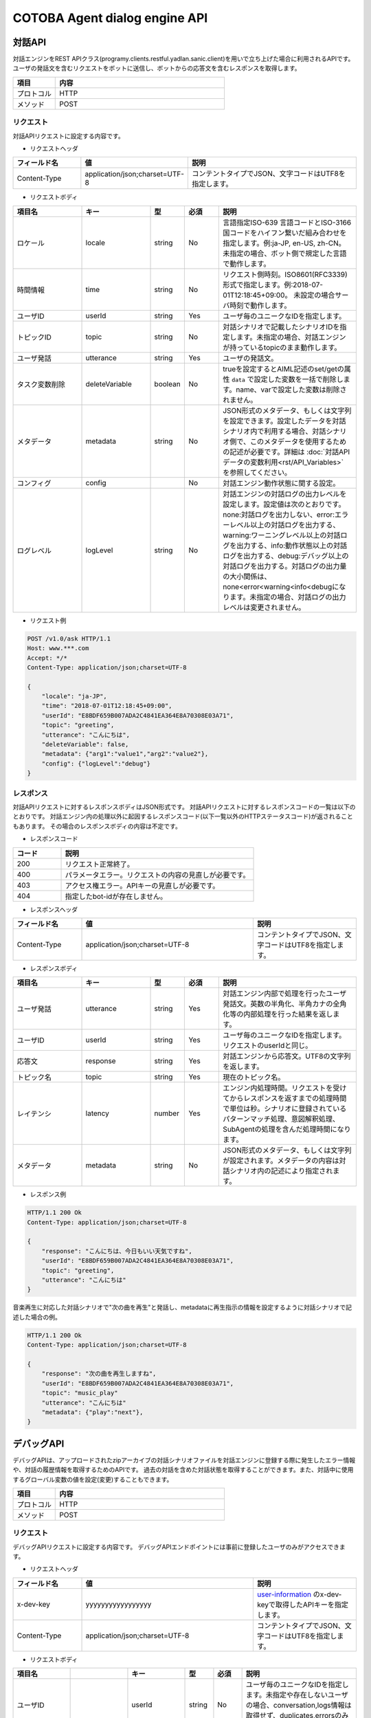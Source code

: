 ==============================================================
COTOBA Agent dialog engine API
==============================================================

対話API
===============================
対話エンジンをREST APIクラス(programy.clients.restful.yadlan.sanic.client)を用いで立ち上げた場合に利用されるAPIです。
ユーザの発話文を含むリクエストをボットに送信し、ボットからの応答文を含むレスポンスを取得します。


.. csv-table::
    :header: "項目","内容"
    :widths: 20,80

    "プロトコル","HTTP"
    "メソッド","POST"

リクエスト
-------------------------------
対話APIリクエストに設定する内容です。

* リクエストヘッダ

.. csv-table::
    :header: "フィールド名","値","説明"
    :widths: 20,30,50

    "Content-Type","application/json;charset=UTF-8","コンテントタイプでJSON、文字コードはUTF8を指定します。"


* リクエストボディ

.. csv-table::
    :header: "項目名","キー","型","必須","説明"
    :widths: 20,20,10,10,40

    "ロケール","locale","string","No","言語指定ISO-639 言語コードとISO-3166 国コードをハイフン繋いだ組み合わせを指定します。例:ja-JP, en-US, zh-CN。 未指定の場合、ボット側で規定した言語で動作します。"
    "時間情報","time","string","No","リクエスト側時刻。ISO8601(RFC3339)形式で指定します。例:2018-07-01T12:18:45+09:00。 未設定の場合サーバ時刻で動作します。"
    "ユーザID","userId","string","Yes","ユーザ毎のユニークなIDを指定します。"
    "トピックID","topic","string","No","対話シナリオで記載したシナリオIDを指定します。未指定の場合、対話エンジンが持っているtopicのまま動作します。"
    "ユーザ発話","utterance","string","Yes","ユーザの発話文。"
    "タスク変数削除","deleteVariable","boolean","No","trueを設定するとAIML記述のset/getの属性 ``data`` で設定した変数を一括で削除します。name、varで設定した変数は削除されません。"
    "メタデータ","metadata","string","No","JSON形式のメタデータ、もしくは文字列を設定できます。設定したデータを対話シナリオ内で利用する場合、対話シナリオ側で、このメタデータを使用するための記述が必要です。詳細は :doc:`対話APIデータの変数利用<rst/API_Variables>` を参照してください。"
    "コンフィグ","config","","No","対話エンジン動作状態に関する設定。"
    "ログレベル","logLevel","string","No","対話エンジンの対話ログの出力レベルを設定します。設定値は次のとおりです。none:対話ログを出力しない、error:エラーレベル以上の対話ログを出力する、warning:ワーニングレベル以上の対話ログを出力する、info:動作状態以上の対話ログを出力する、debug:デバッグ以上の対話ログを出力する。対話ログの出力量の大小関係は、none<error<warning<info<debugになります。未指定の場合、対話ログの出力レベルは変更されません。"

* リクエスト例

..  code:: http

    POST /v1.0/ask HTTP/1.1
    Host: www.***.com
    Accept: */*
    Content-Type: application/json;charset=UTF-8

    {
        "locale": "ja-JP",
        "time": "2018-07-01T12:18:45+09:00",
        "userId": "E8BDF659B007ADA2C4841EA364E8A70308E03A71",
        "topic": "greeting",
        "utterance": "こんにちは",
        "deleteVariable": false,
        "metadata": {"arg1":"value1","arg2":"value2"},
        "config": {"logLevel":"debug"}
    }

レスポンス
-------------------------------
対話APIリクエストに対するレスポンスボディはJSON形式です。
対話APIリクエストに対するレスポンスコードの一覧は以下のとおりです。
対話エンジン内の処理以外に起因するレスポンスコード(以下一覧以外のHTTPステータスコード)が返されることもあります。
その場合のレスポンスボディの内容は不定です。

* レスポンスコード

.. csv-table::
    :header: "コード","説明"
    :widths: 20,80

    "200","リクエスト正常終了。"
    "400","パラメータエラー。リクエストの内容の見直しが必要です。"
    "403","アクセス権エラー。APIキーの見直しが必要です。"
    "404","指定したbot-idが存在しません。"

* レスポンスヘッダ

..  csv-table::
    :header: "フィールド名","値","説明"
    :widths: 20,50,30

    "Content-Type","application/json;charset=UTF-8","コンテントタイプでJSON、文字コードはUTF8を指定します。"

* レスポンスボディ

.. csv-table::
    :header: "項目名","キー","型","必須","説明"
    :widths: 20,20,10,10,40

    "ユーザ発話","utterance","string","Yes","対話エンジン内部で処理を行ったユーザ発話文。英数の半角化、半角カナの全角化等の内部処理を行った結果を返します。"
    "ユーザID","userId","string","Yes","ユーザ毎のユニークなIDを指定します。リクエストのuserIdと同じ。"
    "応答文","response","string","Yes","対話エンジンから応答文。UTF8の文字列を返します。"
    "トピック名","topic","string","Yes","現在のトピック名。"
    "レイテンシ","latency","number","Yes","エンジン内処理時間。リクエストを受けてからレスポンスを返すまでの処理時間で単位は秒。シナリオに登録されているパターンマッチ処理、意図解釈処理、SubAgentの処理を含んだ処理時間になります。"
    "メタデータ","metadata","string","No","JSON形式のメタデータ、もしくは文字列が設定されます。メタデータの内容は対話シナリオ内の記述により指定されます。"

* レスポンス例

..  code:: http

    HTTP/1.1 200 Ok
    Content-Type: application/json;charset=UTF-8

    {
        "response": "こんにちは、今日もいい天気ですね",
        "userId": "E8BDF659B007ADA2C4841EA364E8A70308E03A71",
        "topic": "greeting",
        "utterance": "こんにちは"
    }


音楽再生に対応した対話シナリオで"次の曲を再生"と発話し、metadataに再生指示の情報を設定するように対話シナリオで記述した場合の例。

..  code:: http

    HTTP/1.1 200 Ok
    Content-Type: application/json;charset=UTF-8

    {
        "response": "次の曲を再生しますね",
        "userId": "E8BDF659B007ADA2C4841EA364E8A70308E03A71",
        "topic": "music_play"
        "utterance": "こんにちは"
        "metadata": {"play":"next"},
    }

.. _debug_api:

デバッグAPI
================================
デバッグAPIは、アップロードされたzipアーカイブの対話シナリオファイルを対話エンジンに登録する際に発生したエラー情報や、対話の履歴情報を取得するためのAPIです。
過去の対話を含めた対話状態を取得することができます。また、対話中に使用するグローバル変数の値を設定(変更)することもできます。

.. csv-table::
    :header: "項目","内容"
    :widths: 20,80

    "プロトコル","HTTP"
    "メソッド","POST"

リクエスト
-------------------------------
デバッグAPIリクエストに設定する内容です。
デバッグAPIエンドポイントには事前に登録したユーザのみがアクセスできます。

* リクエストヘッダ

..  csv-table::
    :header: "フィールド名","値","説明"
    :widths: 20,50,30

    "x-dev-key","yyyyyyyyyyyyyyyyy","`user-information <#user-information>`__ のx-dev-keyで取得したAPIキーを指定します。"
    "Content-Type","application/json;charset=UTF-8","コンテントタイプでJSON、文字コードはUTF8を指定します。"

* リクエストボディ

.. csv-table::
    :header: "項目名","","キー","型","必須","説明"
    :widths: 20,20,20,10,10,40

    "ユーザID","","userId","string","No","ユーザ毎のユニークなIDを指定します。未指定や存在しないユーザの場合、conversation,logs情報は取得せず、duplicates,errorsのみ取得します。"
    "変数リスト","","variables","","No","値を設定する変数の情報をリスト形式で指定します。ユーザIDが未指定の場合、変数リストの指定は無効になります。存在しないユーザの場合、更新した変数情報を含むconversation情報は取得できますが、対話履歴の無い状態になります。"
    "","変数タイプ","type","string","No","変数タイプを指定します。指定できるタイプは 'name'もしくは 'data' になります。(key，valueとともに指定します。）"
    "","変数名","key","string","No","値を設定する変数名を指定します。(type，valueとともに指定します。）"
    "","値","value","string","No","変更する値を記載します。(type、keyとともに指定します。）"

* リクエスト例

..  code:: http

    POST / HTTP/1.1
    Host: www.***.com
    Accept: */*
    x-dev-key: yyyyyyyyyyyyyyyyy

    Content-Type: application/json;charset=UTF-8

    {
        "userId": "E8BDF659B007ADA2C4841EA364E8A70308000000",
        "variables": [
            {
                "type": "name",
                "key": "name_variable",
                "value": "0"
            },
            {
                "type": "data",
                "key": "data_variable",
                "value": "1"
            },
            ：
            }
        ]
    }

レスポンス
-------------------------------
デバッグAPIリクエストに対するボディはJSON形式です。
デバッグAPIリクエストに対するレスポンスコードの一覧は以下のとおりです。
対話エンジン内の処理以外に起因するレスポンスコード(以下一覧以外のHTTPステータスコード)が返されることもあります。
その場合のレスポンスボディの内容は不定です。

なお、送信時に、変数リスト：variablesを指定した場合、受信データには変数設定が反映された情報が返ります。

* レスポンスコード

.. csv-table::
    :header: "コード","説明"
    :widths: 20,80

    "200","リクエスト正常終了。"
    "400","パラメータエラー。リクエストの内容の見直しが必要です。"
    "403","アクセス権エラー。APIキーの見直しが必要です。"
    "404","指定したbot-idが存在しません。"

* レスポンスヘッダ

..  csv-table::
    :header: "フィールド名","値","説明"
    :widths: 20,50,30

    "Content-Type","application/json;charset=UTF-8","コンテントタイプでJSON、文字コードはUTF8を指定します。"

* レスポンスボディ

.. csv-table::
    :header: "項目名","キー","型","必須","説明"
    :widths: 20,20,10,10,40

    "発話内容","conversations","json","Yes","指定したユーザの対話履歴を取得します。"
    "シナリオエラー情報","errors","json","Yes","対話シナリオ登録時のエラー内容を取得します。"
    "シナリオ重複情報","duplicates","json","Yes","対話シナリオ登録時のpatternの重複を取得します。"
    "ログ情報","logs","json","Yes","直近の対話処理の中で、templateタグ内のlogタグで出力した対話ログ内容を取得します。"

* レスポンス例

..  code::

    HTTP/1.1 200 Ok
    Content-Type: application/json;charset=UTF-8

    {
        "conversations": {
            "categories": 1251
            "client_context": {
                "botid": "bot",
                "brainid": "brain",
                "clientid": "yadlan",
                "depth": 0,
                "userid": "E8BDF659B007ADA2C4841EA364E8A70308E03A71"
            },
            "data_properties": {
                "data_variable": "1"
            },
            "exception": null, 
            "max_histories": 100,
            "properties": {
                "topic": "daytime",
                "name_variable": "0"
            },
            "questions": [
                {
                    "data_properties": {},
                    "exception": null, 
                    "name_properties": {
                        "topic": "daytime"
                    },
                    "sentences": [
                        {
                            "matched_node": {
                                "end_line": "92",
                                "file_name": "../storage/categories/basic.aiml",
                                "start_line": "78"
                    :
                :
            ]
        },
        "duplicates": [
            {
                "category": {
                    "end": "35",
                    "start": "21"
                },
                "description": "Dupicate grammar tree found [おはよう]",
                "file": "../storage/categories/basic.aiml",
                "node": {
                    "column": "9",
                    "raw": "22"
                }
            }
        ],
        "errors": [
            {
                "category": {
                    "end": "None",
                    "start": "None"
                },
                "description": "Failed to load contents of AIML file : XML-Parser Exception [mismatched tag: line 238, column 25]",
                "file": "../storage/categories/ng.aiml",
                "node": {
                    "column": "0",
                    "raw": "0"
                },
                "node_name": null
            }
        ]
        "logs": [
            {
                "info": "(templete log-node) log message"
            }
        ]
    }
